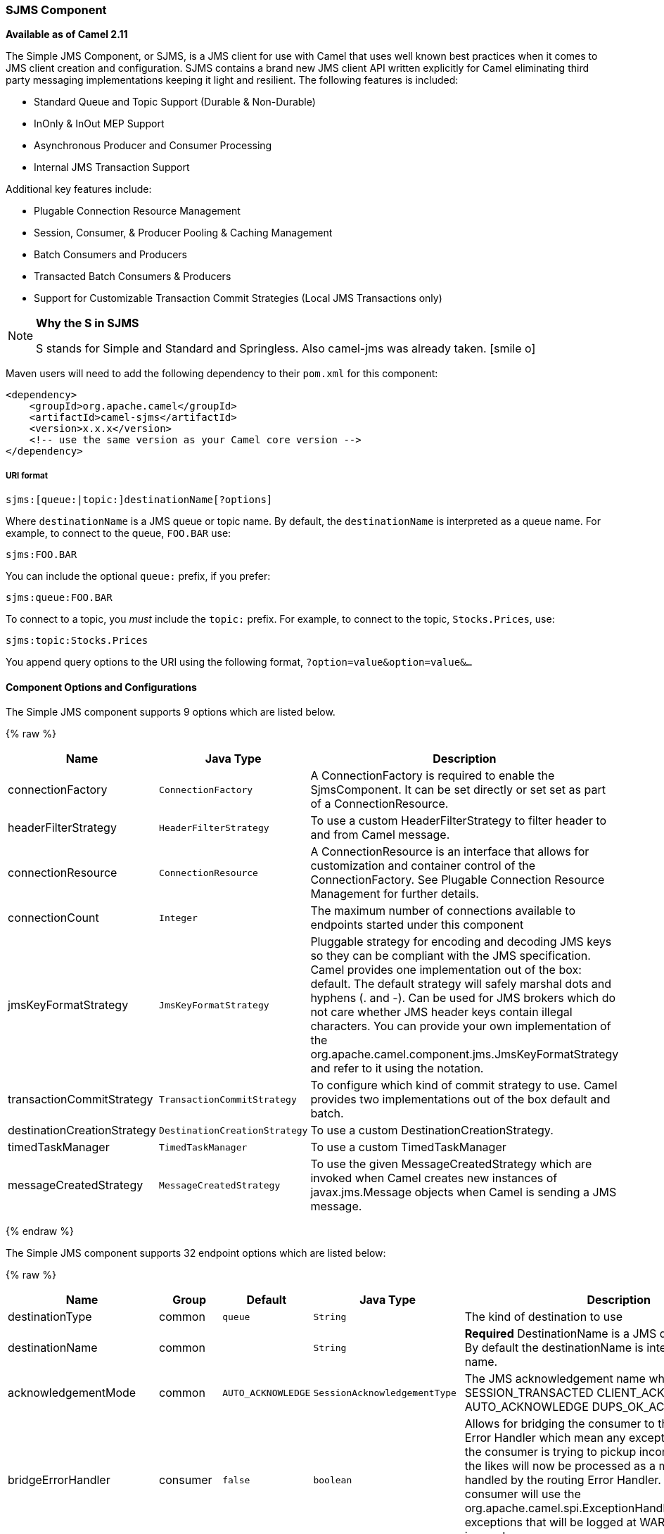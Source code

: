ifdef::env-github[]
:icon-smile: :smiley:
:caution-caption: :boom:
:important-caption: :exclamation:
:note-caption: :information_source:
:tip-caption: :bulb:
:warning-caption: :warning:
endif::[]

ifndef::env-github[]
:icons: font
:icon-smile: icon:smile-o[fw,role=yellow]
endif::[]

[[ConfluenceContent]]
[[SJMS-SJMSComponent]]
SJMS Component
~~~~~~~~~~~~~~

*Available as of Camel 2.11*

The Simple JMS Component, or SJMS, is a JMS client for use with Camel
that uses well known best practices when it comes to JMS client creation
and configuration. SJMS contains a brand new JMS client API written
explicitly for Camel eliminating third party messaging implementations
keeping it light and resilient. The following features is included:

* Standard Queue and Topic Support (Durable & Non-Durable)
* InOnly & InOut MEP Support
* Asynchronous Producer and Consumer Processing
* Internal JMS Transaction Support

Additional key features include:

* Plugable Connection Resource Management
* Session, Consumer, & Producer Pooling & Caching Management
* Batch Consumers and Producers
* Transacted Batch Consumers & Producers
* Support for Customizable Transaction Commit Strategies (Local JMS
Transactions only)

[NOTE]
====
*Why the S in SJMS*

S stands for Simple and Standard and Springless. Also camel-jms was
already taken. {icon-smile}
====

Maven users will need to add the following dependency to their `pom.xml`
for this component:

[source,xml]
----
<dependency>
    <groupId>org.apache.camel</groupId>
    <artifactId>camel-sjms</artifactId>
    <version>x.x.x</version>
    <!-- use the same version as your Camel core version -->
</dependency>
----

[[SJMS-URIformat]]
URI format
++++++++++

[source]
----
sjms:[queue:|topic:]destinationName[?options]
----

Where `destinationName` is a JMS queue or topic name. By default, the
`destinationName` is interpreted as a queue name. For example, to
connect to the queue, `FOO.BAR` use:

[source]
----
sjms:FOO.BAR
----

You can include the optional `queue:` prefix, if you prefer:

[source]
----
sjms:queue:FOO.BAR
----

To connect to a topic, you _must_ include the `topic:` prefix. For
example, to connect to the topic, `Stocks.Prices`, use:

[source]
----
sjms:topic:Stocks.Prices
----

You append query options to the URI using the following format,
`?option=value&option=value&...`

[[SJMS-ComponentOptionsandConfigurations]]
Component Options and Configurations
^^^^^^^^^^^^^^^^^^^^^^^^^^^^^^^^^^^^




// component options: START
The Simple JMS component supports 9 options which are listed below.



{% raw %}
[width="100%",cols="2,1m,7",options="header"]
|=======================================================================
| Name | Java Type | Description
| connectionFactory | ConnectionFactory | A ConnectionFactory is required to enable the SjmsComponent. It can be set directly or set set as part of a ConnectionResource.
| headerFilterStrategy | HeaderFilterStrategy | To use a custom HeaderFilterStrategy to filter header to and from Camel message.
| connectionResource | ConnectionResource | A ConnectionResource is an interface that allows for customization and container control of the ConnectionFactory. See Plugable Connection Resource Management for further details.
| connectionCount | Integer | The maximum number of connections available to endpoints started under this component
| jmsKeyFormatStrategy | JmsKeyFormatStrategy | Pluggable strategy for encoding and decoding JMS keys so they can be compliant with the JMS specification. Camel provides one implementation out of the box: default. The default strategy will safely marshal dots and hyphens (. and -). Can be used for JMS brokers which do not care whether JMS header keys contain illegal characters. You can provide your own implementation of the org.apache.camel.component.jms.JmsKeyFormatStrategy and refer to it using the notation.
| transactionCommitStrategy | TransactionCommitStrategy | To configure which kind of commit strategy to use. Camel provides two implementations out of the box default and batch.
| destinationCreationStrategy | DestinationCreationStrategy | To use a custom DestinationCreationStrategy.
| timedTaskManager | TimedTaskManager | To use a custom TimedTaskManager
| messageCreatedStrategy | MessageCreatedStrategy | To use the given MessageCreatedStrategy which are invoked when Camel creates new instances of javax.jms.Message objects when Camel is sending a JMS message.
|=======================================================================
{% endraw %}
// component options: END








// endpoint options: START
The Simple JMS component supports 32 endpoint options which are listed below:

{% raw %}
[width="100%",cols="2,1,1m,1m,5",options="header"]
|=======================================================================
| Name | Group | Default | Java Type | Description
| destinationType | common | queue | String | The kind of destination to use
| destinationName | common |  | String | *Required* DestinationName is a JMS queue or topic name. By default the destinationName is interpreted as a queue name.
| acknowledgementMode | common | AUTO_ACKNOWLEDGE | SessionAcknowledgementType | The JMS acknowledgement name which is one of: SESSION_TRANSACTED CLIENT_ACKNOWLEDGE AUTO_ACKNOWLEDGE DUPS_OK_ACKNOWLEDGE
| bridgeErrorHandler | consumer | false | boolean | Allows for bridging the consumer to the Camel routing Error Handler which mean any exceptions occurred while the consumer is trying to pickup incoming messages or the likes will now be processed as a message and handled by the routing Error Handler. By default the consumer will use the org.apache.camel.spi.ExceptionHandler to deal with exceptions that will be logged at WARN/ERROR level and ignored.
| consumerCount | consumer | 1 | int | Sets the number of consumer listeners used for this endpoint.
| durableSubscriptionId | consumer |  | String | Sets the durable subscription Id required for durable topics.
| synchronous | consumer | true | boolean | Sets whether synchronous processing should be strictly used or Camel is allowed to use asynchronous processing (if supported).
| exceptionHandler | consumer (advanced) |  | ExceptionHandler | To let the consumer use a custom ExceptionHandler. Notice if the option bridgeErrorHandler is enabled then this options is not in use. By default the consumer will deal with exceptions that will be logged at WARN/ERROR level and ignored.
| messageSelector | consumer (advanced) |  | String | Sets the JMS Message selector syntax.
| namedReplyTo | producer |  | String | Sets the reply to destination name used for InOut producer endpoints.
| persistent | producer | true | boolean | Flag used to enable/disable message persistence.
| producerCount | producer | 1 | int | Sets the number of producers used for this endpoint.
| ttl | producer | -1 | long | Flag used to adjust the Time To Live value of produced messages.
| allowNullBody | producer (advanced) | true | boolean | Whether to allow sending messages with no body. If this option is false and the message body is null then an JMSException is thrown.
| prefillPool | producer (advanced) | true | boolean | Whether to prefill the producer connection pool on startup or create connections lazy when needed.
| responseTimeOut | producer (advanced) | 5000 | long | Sets the amount of time we should wait before timing out a InOut response.
| asyncStartListener | advanced | false | boolean | Whether to startup the consumer message listener asynchronously when starting a route. For example if a JmsConsumer cannot get a connection to a remote JMS broker then it may block while retrying and/or failover. This will cause Camel to block while starting routes. By setting this option to true you will let routes startup while the JmsConsumer connects to the JMS broker using a dedicated thread in asynchronous mode. If this option is used then beware that if the connection could not be established then an exception is logged at WARN level and the consumer will not be able to receive messages; You can then restart the route to retry.
| asyncStopListener | advanced | false | boolean | Whether to stop the consumer message listener asynchronously when stopping a route.
| connectionCount | advanced |  | Integer | The maximum number of connections available to this endpoint
| connectionFactory | advanced |  | ConnectionFactory | Initializes the connectionFactory for the endpoint which takes precedence over the component's connectionFactory if any
| connectionResource | advanced |  | ConnectionResource | Initializes the connectionResource for the endpoint which takes precedence over the component's connectionResource if any
| destinationCreationStrategy | advanced |  | DestinationCreationStrategy | To use a custom DestinationCreationStrategy.
| exchangePattern | advanced | InOnly | ExchangePattern | Sets the default exchange pattern when creating an exchange
| headerFilterStrategy | advanced |  | HeaderFilterStrategy | To use a custom HeaderFilterStrategy to filter header to and from Camel message.
| includeAllJMSXProperties | advanced | false | boolean | Whether to include all JMSXxxx properties when mapping from JMS to Camel Message. Setting this to true will include properties such as JMSXAppID and JMSXUserID etc. Note: If you are using a custom headerFilterStrategy then this option does not apply.
| jmsKeyFormatStrategy | advanced |  | JmsKeyFormatStrategy | Pluggable strategy for encoding and decoding JMS keys so they can be compliant with the JMS specification. Camel provides two implementations out of the box: default and passthrough. The default strategy will safely marshal dots and hyphens (. and -). The passthrough strategy leaves the key as is. Can be used for JMS brokers which do not care whether JMS header keys contain illegal characters. You can provide your own implementation of the org.apache.camel.component.jms.JmsKeyFormatStrategy and refer to it using the notation.
| mapJmsMessage | advanced | true | boolean | Specifies whether Camel should auto map the received JMS message to a suited payload type such as javax.jms.TextMessage to a String etc. See section about how mapping works below for more details.
| messageCreatedStrategy | advanced |  | MessageCreatedStrategy | To use the given MessageCreatedStrategy which are invoked when Camel creates new instances of javax.jms.Message objects when Camel is sending a JMS message.
| transacted | transaction | false | boolean | Specifies whether to use transacted mode
| transactionBatchCount | transaction | -1 | int | If transacted sets the number of messages to process before committing a transaction.
| transactionBatchTimeout | transaction | 5000 | long | Sets timeout (in millis) for batch transactions the value should be 1000 or higher.
| transactionCommitStrategy | transaction |  | TransactionCommitStrategy | Sets the commit strategy.
|=======================================================================
{% endraw %}
// endpoint options: END





Below is an example of how to configure the `SjmsComponent` with its
required `ConnectionFactory` provider. It will create a single connection
by default and store it using the components internal pooling APIs to
ensure that it is able to service Session creation requests in a thread
safe manner.

[source,java]
----
SjmsComponent component = new SjmsComponent();
component.setConnectionFactory(new ActiveMQConnectionFactory("tcp://localhost:61616"));
getContext().addComponent("sjms", component);
----

For a SJMS component that is required to support a durable subscription,
you can override the default `ConnectionFactoryResource` instance and set
the `clientId` property.

[source,java]
----
ConnectionFactoryResource connectionResource = new ConnectionFactoryResource();
connectionResource.setConnectionFactory(new ActiveMQConnectionFactory("tcp://localhost:61616"));
connectionResource.setClientId("myclient-id");

SjmsComponent component = new SjmsComponent();
component.setConnectionResource(connectionResource);
component.setMaxConnections(1);
----

[[SJMS-ProducerUsage]]
Producer Usage
^^^^^^^^^^^^^^

[[SJMS-InOnlyProducer]]
InOnly Producer - (Default)
+++++++++++++++++++++++++++

The _InOnly_ producer is the default behavior of the SJMS Producer
Endpoint.

[source,java]
----
from("direct:start")
    .to("sjms:queue:bar");
----

[[SJMS-InOutProducer]]
InOut Producer
++++++++++++++

To enable _InOut_ behavior append the `exchangePattern` attribute to the
URI. By default it will use a dedicated TemporaryQueue for each
consumer.

[source,java]
----
from("direct:start")
    .to("sjms:queue:bar?exchangePattern=InOut");
----

You can specify a `namedReplyTo` though which can provide a better
monitor point.

[source,java]
----
from("direct:start")
    .to("sjms:queue:bar?exchangePattern=InOut&namedReplyTo=my.reply.to.queue");
----

[[SJMS-ConsumerUsage]]
Consumer Usage
^^^^^^^^^^^^^^

[[SJMS-InOnlyConsumer]]
InOnly Consumer - (Default)
+++++++++++++++++++++++++++

The _InOnly_ xonsumer is the default Exchange behavior of the SJMS
Consumer Endpoint.

[source,java]
----
from("sjms:queue:bar")
    .to("mock:result");
----

[[SJMS-InOutConsumer]]
InOut Consumer
++++++++++++++

To enable _InOut_ behavior append the `exchangePattern` attribute to the
URI.

[source,java]
----
from("sjms:queue:in.out.test?exchangePattern=InOut")
    .transform(constant("Bye Camel"));
----

[[SJMS-AdvancedUsageNotes]]
Advanced Usage Notes
^^^^^^^^^^^^^^^^^^^^

[[SJMS-PlugableConnectionResourceManagementconnectionresource]]
Plugable Connection Resource Management [[SJMS-connectionresource]]
+++++++++++++++++++++++++++++++++++++++++++++++++++++++++++++++++++

SJMS provides JMS
http://docs.oracle.com/javaee/5/api/javax/jms/Connection.html[`Connection`]
resource management through built-in connection pooling. This eliminates
the need to depend on third party API pooling logic. However there may
be times that you are required to use an external Connection resource
manager such as those provided by J2EE or OSGi containers. For this SJMS
provides an interface that can be used to override the internal SJMS
Connection pooling capabilities. This is accomplished through the
https://svn.apache.org/repos/asf/camel/trunk/components/camel-sjms/src/main/java/org/apache/camel/component/sjms/jms/ConnectionResource.java[`ConnectionResource`]
interface.

The
https://svn.apache.org/repos/asf/camel/trunk/components/camel-sjms/src/main/java/org/apache/camel/component/sjms/jms/ConnectionResource.java[`ConnectionResource`]
provides methods for borrowing and returning Connections as needed is
the contract used to provide
http://docs.oracle.com/javaee/5/api/javax/jms/Connection.html[`Connection`]
pools to the SJMS component. A user should use when it is necessary to
integrate SJMS with an external connection pooling manager.

It is recommended though that for standard
http://docs.oracle.com/javaee/5/api/javax/jms/ConnectionFactory.html[`ConnectionFactory`]
providers you use the
https://svn.apache.org/repos/asf/camel/trunk/components/camel-sjms/src/test/java/org/apache/camel/component/sjms/it/ConnectionResourceIT.java[`ConnectionFactoryResource`]
implementation that is provided with SJMS as-is or extend as it is
optimized for this component.

Below is an example of using the plugable ConnectionResource with the
ActiveMQ `PooledConnectionFactory`:

[source,java]
----
public class AMQConnectionResource implements ConnectionResource {
    private PooledConnectionFactory pcf;

    public AMQConnectionResource(String connectString, int maxConnections) {
        super();
        pcf = new PooledConnectionFactory(connectString);
        pcf.setMaxConnections(maxConnections);
        pcf.start();
    }

    public void stop() {
        pcf.stop();
    }

    @Override
    public Connection borrowConnection() throws Exception {
        Connection answer = pcf.createConnection();
        answer.start();
        return answer;
    }

    @Override
    public Connection borrowConnection(long timeout) throws Exception {
        // SNIPPED...
    }

    @Override
    public void returnConnection(Connection connection) throws Exception {
        // Do nothing since there isn't a way to return a Connection
        // to the instance of PooledConnectionFactory
        log.info("Connection returned");
    }
}
----

Then pass in the `ConnectionResource` to the `SjmsComponent`:

[source,java]
----
CamelContext camelContext = new DefaultCamelContext();
AMQConnectionResource pool = new AMQConnectionResource("tcp://localhost:33333", 1);
SjmsComponent component = new SjmsComponent();
component.setConnectionResource(pool);
camelContext.addComponent("sjms", component);
----

To see the full example of its usage please refer to the
https://svn.apache.org/repos/asf/camel/trunk/components/camel-sjms/src/test/java/org/apache/camel/component/sjms/it/ConnectionResourceIT.java[`ConnectionResourceIT`].

[[SJMS-Session,Consumer,&ProducerPooling&CachingManagement]]
Session, Consumer, & Producer Pooling & Caching Management
++++++++++++++++++++++++++++++++++++++++++++++++++++++++++

Coming soon ...

[[SJMS-BatchMessageSupport]]
Batch Message Support
+++++++++++++++++++++

The SjmsProducer supports publishing a collection of messages by
creating an Exchange that encapsulates a `List`. This SjmsProducer will
take then iterate through the contents of the List and publish each
message individually.

If when producing a batch of messages there is the need to set headers
that are unique to each message you can use the SJMS
https://svn.apache.org/repos/asf/camel/trunk/components/camel-sjms/src/main/java/org/apache/camel/component/sjms/BatchMessage.java[`BatchMessage`]
class. When the SjmsProducer encounters a `BatchMessage` list it will
iterate each `BatchMessage` and publish the included payload and headers.

Below is an example of using the BatchMessage class. First we create a
list of `BatchMessage`:

[source,java]
----
List<BatchMessage<String>> messages = new ArrayList<BatchMessage<String>>();
for (int i = 1; i <= messageCount; i++) {
    String body = "Hello World " + i;
    BatchMessage<String> message = new BatchMessage<String>(body, null);
    messages.add(message);
}
----

Then publish the list:

[source,java]
----
template.sendBody("sjms:queue:batch.queue", messages);
----

[[SJMS-CustomizableTransactionCommitStrategies]]
Customizable Transaction Commit Strategies (Local JMS Transactions only)
++++++++++++++++++++++++++++++++++++++++++++++++++++++++++++++++++++++++

SJMS provides a developer the means to create a custom and plugable
transaction strategy through the use of the
https://svn.apache.org/repos/asf/camel/trunk/components/camel-sjms/src/main/java/org/apache/camel/component/sjms/TransactionCommitStrategy.java[`TransactionCommitStrategy`]
interface. This allows a user to define a unique set of circumstances
that the
https://svn.apache.org/repos/asf/camel/trunk/components/camel-sjms/src/main/java/org/apache/camel/component/sjms/tx/SessionTransactionSynchronization.java[`SessionTransactionSynchronization`]
will use to determine when to commit the Session. An example of its use
is the
https://svn.apache.org/repos/asf/camel/trunk/components/camel-sjms/src/main/java/org/apache/camel/component/sjms/tx/BatchTransactionCommitStrategy.java[`BatchTransactionCommitStrategy`]
which is detailed further in the next section.

[[SJMS-TransactedBatchConsumersAndProducers]]
Transacted Batch Consumers & Producers
++++++++++++++++++++++++++++++++++++++

The SJMS component has been designed to support the batching of local JMS
transactions on both the Producer and Consumer endpoints. How they are
handled on each is very different though.

The SJMS consumer endpoint is a straightforward implementation that will
process X messages before committing them with the associated Session.
To enable batched transaction on the consumer first enable transactions
by setting the `transacted` parameter to true and then adding the
`transactionBatchCount` and setting it to any value that is greater than
0. For example the following configuration will commit the Session every
10 messages:

[source]
----
sjms:queue:transacted.batch.consumer?transacted=true&transactionBatchCount=10
----

If an exception occurs during the processing of a batch on the consumer
endpoint, the Session rollback is invoked causing the messages to be
redelivered to the next available consumer. The counter is also reset to
0 for the `BatchTransactionCommitStrategy` for the associated Session as
well. It is the responsibility of the user to ensure they put hooks in
their processors of batch messages to watch for messages with the
JMSRedelivered header set to true. This is the indicator that messages
were rolled back at some point and that a verification of a successful
processing should occur.

A transacted batch consumer also carries with it an instance of an
internal timer that waits a default amount of time (5000ms) between
messages before committing the open transactions on the Session. The
default value of 5000ms (minimum of 1000ms) should be adequate for most
use-cases but if further tuning is necessary simply set the
`transactionBatchTimeout` parameter.

[source]
----
sjms:queue:transacted.batch.consumer?transacted=true&transactionBatchCount=10&transactionBatchTimeout=2000
----

The minimal value that will be accepted is 1000ms as the amount of
context switching may cause unnecessary performance impacts without
gaining benefit.

The producer endpoint is handled much differently though. With the
producer after each message is delivered to its destination the Exchange
is closed and there is no longer a reference to that message. To make a
available all the messages available for redelivery you simply enable
transactions on a Producer Endpoint that is publishing BatchMessages.
The transaction will commit at the conclusion of the exchange which
includes all messages in the batch list. Nothing additional need be
configured. For example:

[source,java]
----
List<BatchMessage<String>> messages = new ArrayList<BatchMessage<String>>();
for (int i = 1; i <= messageCount; i++) {
    String body = "Hello World " + i;
    BatchMessage<String> message = new BatchMessage<String>(body, null);
    messages.add(message);
}
----

Now publish the List with transactions enabled:

[source,java]
----
template.sendBody("sjms:queue:batch.queue?transacted=true", messages);
----

[[SJMS-AdditionalNotes]]
Additional Notes
^^^^^^^^^^^^^^^^

[[SJMS-MessageHeaderFormat]]
Message Header Format
+++++++++++++++++++++

The SJMS Component uses the same header format strategy that is used in
the Camel JMS Component. This plugable strategy ensures that messages
sent over the wire conform to the JMS Message spec.

For the `exchange.in.header` the following rules apply for the header
keys:

* Keys starting with `JMS` or `JMSX` are reserved.
* `exchange.in.headers` keys must be literals and all be valid Java
identifiers (do not use dots in the key name).
* Camel replaces dots & hyphens and the reverse when when consuming JMS
messages:

** is replaced by _DOT_ and the reverse replacement when Camel consumes
the message.
** is replaced by _HYPHEN_ and the reverse replacement when Camel
consumes the message. +
See also the option `jmsKeyFormatStrategy`, which allows use of your own
custom strategy for formatting keys.

For the `exchange.in.header`, the following rules apply for the header
values:

[[SJMS-MessageContent]]
Message Content
+++++++++++++++

To deliver content over the wire we must ensure that the body of the
message that is being delivered adheres to the JMS Message
Specification. Therefore, all that are produced must either be
primitives or their counter objects (such as `Integer`, `Long`, `Character`).
The types, `String`, `CharSequence`, `Date`, `BigDecimal` and `BigInteger` are all
converted to their `toString()` representation. All other types are
dropped.

[[SJMS-Clustering]]
Clustering
++++++++++

When using _InOut_ with SJMS in a clustered environment you must either
use TemporaryQueue destinations or use a unique named reply to
destination per InOut producer endpoint. Message correlation is handled
by the endpoint, not with message selectors at the broker. The InOut
Producer Endpoint uses Java Concurrency Exchangers cached by the Message
`JMSCorrelationID`. This provides a nice performance increase while
reducing the overhead on the broker since all the messages are consumed
from the destination in the order they are produced by the interested
consumer.

Currently the only correlation strategy is to use the `JMSCorrelationId`.
The _InOut_ Consumer uses this strategy as well ensuring that all
responses messages to the included `JMSReplyTo` destination also have the
`JMSCorrelationId` copied from the request as well.

[[SJMS-TransactionSupporttransactions]]
Transaction Support [[SJMS-transactions]]
^^^^^^^^^^^^^^^^^^^^^^^^^^^^^^^^^^^^^^^^^

SJMS currently only supports the use of internal JMS Transactions. There
is no support for the Camel Transaction Processor or the Java
Transaction API (JTA).

[[SJMS-DoesSpringlessMeanICantUseSpring]]
Does Springless Mean I Can't Use Spring?
++++++++++++++++++++++++++++++++++++++++

Not at all. Below is an example of the SJMS component using the Spring
DSL:

[source,java]
----
<route
    id="inout.named.reply.to.producer.route">
    <from
        uri="direct:invoke.named.reply.to.queue" />
    <to
        uri="sjms:queue:named.reply.to.queue?namedReplyTo=my.response.queue&amp;exchangePattern=InOut" />
</route>
----

Springless refers to moving away from the dependency on the Spring JMS
API. A new JMS client API is being developed from the ground up to power
SJMS.
